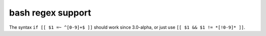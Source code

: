 bash regex support
------------------

The syntax ``if [[ $1 =~ ^[0-9]+$ ]]`` should work since 3.0-alpha, or
just use ``[[ $1 && $1 != *[!0-9]* ]]``.
